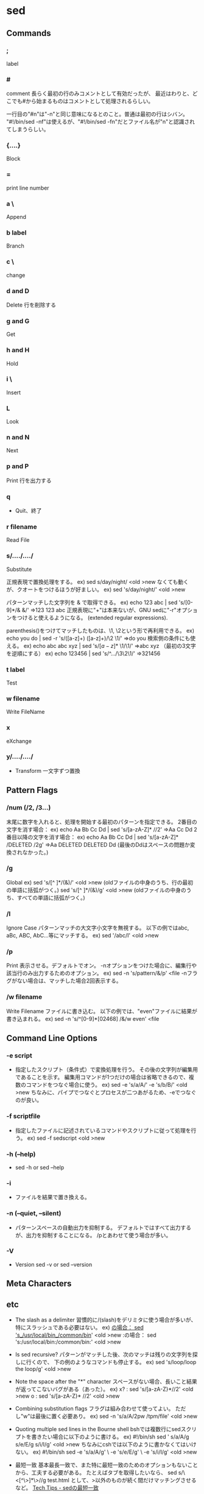 * sed
** Commands
*** ;
  label

*** #
  comment
  長らく最初の行のみコメントとして有効だったが、
  最近はわりと、どこでも#から始まるものはコメントとして処理されるらしい。

  一行目の"#n"は"-n"と同じ意味になるとのこと。普通は最初の行はシバン。
  "#!/bin/sed -nf"は使えるが、"#!/bin/sed -fn"だとファイル名が"n"と認識されてしまうらしい。

*** {....}
  Block

*** =
  print line number
*** a \
  Append
*** b label
  Branch
*** c \
  change
*** d and D
  Delete
  行を削除する
*** g and G
  Get
*** h and H
  Hold
*** i \
  Insert
*** L
  Look
*** n and N
  Next
*** p and P
  Print
  行を出力する
*** q
- 
  Quit、終了

*** r filename
  Read File

*** s/..../..../
  Substitute

  正規表現で置換処理をする。
    ex) sed s/day/night/ <old >new
  なくても動くが、クオートをつけるほうが好ましい。
    ex) sed 's/day/night/' <old >new

  パターンマッチした文字列を & で取得できる。
    ex) echo 123 abc | sed 's/[0-9]*/& &/'
        ⇒123 123 abc
  正規表現に"+"は本来ないが、GNU sedに"-r"オプションをつけると使えるようになる。
  (extended regular expressions).

  parenthesis()をつけてマッチしたものは、\1, \2という形で再利用できる。
    ex) echo you do | sed -r 's/([a-z]+) ([a-z]+)/\2 \1/'
        ⇒do you
  検索側の条件にも使える。
    ex) echo abc abc xyz | sed 's/\([a-z]*\) \1/\1/'
        ⇒abc xyz
  （最初の3文字を逆順にする）
    ex) echo 123456 | sed 's/^\(.\)\(.\)\(.\)/\3\2\1/'
        ⇒321456

*** t label
  Test

*** w filename
  Write FileName

*** x
  eXchange
*** y/..../..../
- 
  Transform
  一文字ずつ置換

** Pattern Flags
*** /num (/2, /3...)
  末尾に数字を入れると、処理を開始する最初のパターンを指定できる。
  2番目の文字を消す場合：
    ex) echo Aa Bb Cc Dd | sed 's/[a-zA-Z]* //2'
        ⇒Aa Cc Dd
  2番目以降の文字を消す場合：
    ex) echo Aa Bb Cc Dd | sed 's/[a-zA-Z]* /DELETED /2g'
        ⇒Aa DELETED DELETED Dd
        (最後のDdはスペースの問題か変換されなかった。)

*** /g
  Global
    ex) sed 's/[^ ]*/(&)/' <old >new
        (oldファイルの中身のうち、行の最初の単語に括弧がつく。)
        sed 's/[^ ]*/(&)/g' <old >new
        (oldファイルの中身のうち、すべての単語に括弧がつく。)

*** /I
  Ignore Case
  パターンマッチの大文字小文字を無視する。
  以下の例ではabc, aBc, ABC, AbC...等にマッチする。
    ex) sed '/abc/I' <old >new

*** /p
  Print
  表示させる。デフォルトでオン。
  -nオプションをつけた場合に、編集行や該当行のみ出力するためのオプション。
    ex) sed -n 's/pattern/&/p' <file
  -nフラグがない場合は、マッチした場合2回表示する。

*** /w filename
  Write Filename
  ファイルに書き込む。
  以下の例では、"even"ファイルに結果が書き込まれる。
    ex) sed -n 's/^[0-9]*[02468] /&/w even' <file

** Command Line Options
*** -e script
- 
  指定したスクリプト（条件式）で変換処理を行う。
  その後の文字列が編集用であることを示す。
  編集用コマンドが1つだけの場合は省略できるので、複数のコマンドをつなぐ場合に使う。
    ex) sed -e 's/a/A/' -e 's/b/B/' <old >new
  ちなみに、パイプでつなぐとプロセスが二つあがるため、-eでつなぐのが良い。

*** -f scriptfile
- 
  指定したファイルに記述されているコマンドやスクリプトに従って処理を行う。
  ex) sed -f sedscript <old >new

*** -h (--help)
- 
  sed -h or sed --help

*** -i
- 
  ファイルを結果で置き換える。

*** -n (--quiet, --silent)
- 
  パターンスペースの自動出力を抑制する。
  デフォルトではすべて出力するが、出力を抑制することになる。
  /pとあわせて使う場合が多い。

*** -V
- 
  Version
  sed -v or sed --version

** Meta Characters
** etc

- The slash as a delimiter
  習慣的に/(slash)をデリミタに使う場合が多いが、特にスラッシュである必要はない。
    ex) _の場合： sed 's_/usr/local/bin_/common/bin_' <old >new
        :の場合： sed 's:/usr/local/bin:/common/bin:' <old >new

- Is sed recursive?
  パターンがマッチした後、次のマッチは残りの文字列を探しに行くので、
  下の例のようなコマンドも停止する。
    ex) sed 's/loop/loop the loop/g' <old >new

- Note the space after the "*" character
  スペースがない場合、長いこと結果が返ってこないバグがある（あった）。
    ex) x? : sed 's/[a-zA-Z}*//2' <old >new
        o  : sed 's/[a-zA-Z}* //2' <old >new

- Combining substitution flags
  フラグは組み合わせて使ってよい。
  ただし"w"は最後に置く必要あり。
    ex) sed -n 's/a/A/2pw /tpm/file' <old >new

- Quoting multiple sed lines in the Bourne shell
  bshでは複数行にsedスクリプトを書きたい場合に以下のように書ける。
    ex) #!/bin/sh
        sed '
        s/a/A/g
        s/e/E/g
        s/i/I/g' <old >new
  ちなみにcshでは以下のように書かなくてはいけない。
    ex) #!/bin/sh
        sed -e 's/a/A/g' \
            -e 's/e/E/g' \
            -e 's/i/I/g' <old >new

- 最短一致
  基本最長一致で、また特に最短一致のためのオプションもないことから、工夫する必要がある。
  たとえばタブを取得したいなら、
      sed s/\<[^\>]*\>//g test.html
  として、>以外のものが続く間だけマッチングさせるなど。
  [[http://techtipshoge.blogspot.jp/2011/10/sed.html][Tech Tips - sedの最短一致]]

** Link
- [[http://www.grymoire.com/Unix/Sed.html][Sed - An Introduction and Tutorial by Bruce Barnett]]

